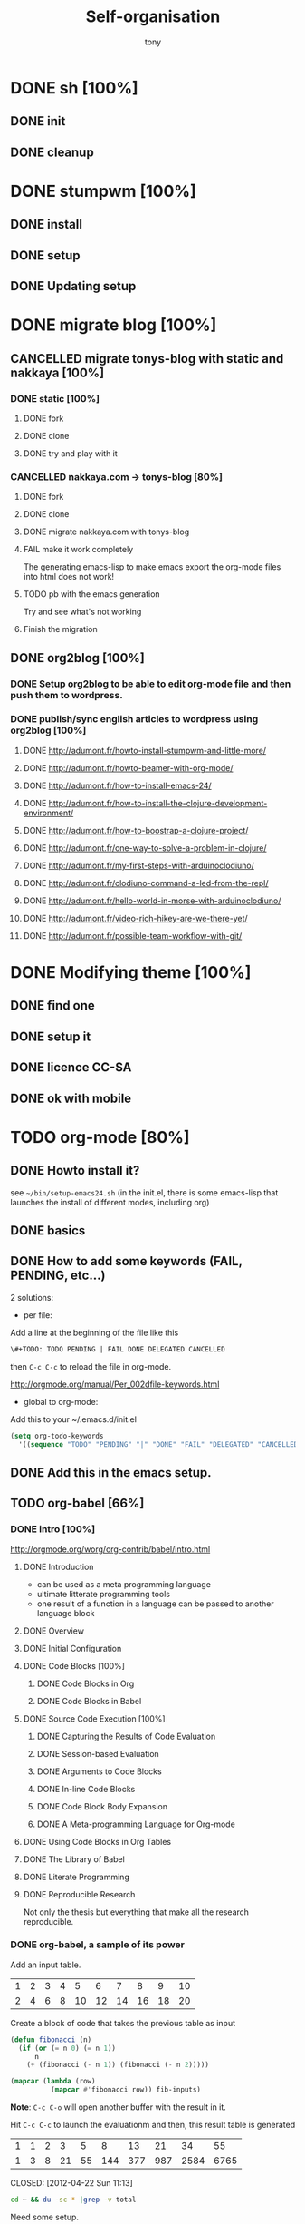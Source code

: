 #+title: Self-organisation
#+author: tony

* DONE sh [100%]
CLOSED: [2012-04-21 Sat 12:08]
** DONE init
CLOSED: [2012-04-21 Sat 12:21]
** DONE cleanup
CLOSED: [2012-04-21 Sat 17:47]
* DONE stumpwm [100%]
CLOSED: [2012-04-21 Sat 12:07]
** DONE install
CLOSED: [2012-04-21 Sat 12:07]
** DONE setup
CLOSED: [2012-04-21 Sat 12:07]

** DONE Updating setup
CLOSED: [2012-04-21 Sat 17:48]
* DONE migrate blog [100%]
CLOSED: [2012-12-30 dim. 15:37]
** CANCELLED migrate tonys-blog with static and nakkaya [100%]
CLOSED: [2012-12-23 Sun 13:12]
*** DONE static [100%]
CLOSED: [2012-04-21 Sat 12:48]
**** DONE fork
CLOSED: [2012-04-21 Sat 11:56]
**** DONE clone
CLOSED: [2012-04-21 Sat 11:56]
**** DONE try and play with it
CLOSED: [2012-04-19 Thu 11:56]
*** CANCELLED nakkaya.com -> tonys-blog [80%]
CLOSED: [2012-12-23 Sun 13:11]
**** DONE fork
CLOSED: [2012-04-21 Sat 11:57]
**** DONE clone
CLOSED: [2012-04-21 Sat 11:57]
**** DONE migrate nakkaya.com with tonys-blog
CLOSED: [2012-04-21 Sat 11:57]
**** FAIL make it work completely
CLOSED: [2012-04-21 Sat 12:56]
The generating emacs-lisp to make emacs export the org-mode files into html does not work!
**** TODO pb with the emacs generation
Try and see what's not working
**** Finish the migration
** DONE org2blog [100%]
CLOSED: [2012-12-30 dim. 15:37]
*** DONE Setup org2blog to be able to edit org-mode file and then push them to wordpress.
CLOSED: [2012-12-23 Sun 13:12]
*** DONE publish/sync english articles to wordpress using org2blog [100%]
CLOSED: [2012-12-23 Sun 13:17]
**** DONE http://adumont.fr/howto-install-stumpwm-and-little-more/
CLOSED: [2012-12-23 Sun 13:16]
**** DONE http://adumont.fr/howto-beamer-with-org-mode/
CLOSED: [2012-12-23 Sun 13:16]
**** DONE http://adumont.fr/how-to-install-emacs-24/
CLOSED: [2012-12-23 Sun 13:16]
**** DONE http://adumont.fr/how-to-install-the-clojure-development-environment/
CLOSED: [2012-12-23 Sun 13:17]
**** DONE http://adumont.fr/how-to-boostrap-a-clojure-project/
CLOSED: [2012-12-23 Sun 13:17]
**** DONE http://adumont.fr/one-way-to-solve-a-problem-in-clojure/
CLOSED: [2012-12-23 Sun 13:17]
**** DONE http://adumont.fr/my-first-steps-with-arduinoclodiuno/
CLOSED: [2012-12-23 Sun 13:17]
**** DONE http://adumont.fr/clodiuno-command-a-led-from-the-repl/
CLOSED: [2012-12-23 Sun 13:17]
**** DONE http://adumont.fr/hello-world-in-morse-with-arduinoclodiuno/
CLOSED: [2012-12-23 Sun 13:17]
**** DONE http://adumont.fr/video-rich-hikey-are-we-there-yet/
CLOSED: [2012-12-23 Sun 13:17]
**** DONE http://adumont.fr/possible-team-workflow-with-git/
CLOSED: [2012-12-23 Sun 13:17]
* DONE Modifying theme [100%]
CLOSED: [2013-01-01 mar. 20:10]
** DONE find one
CLOSED: [2013-01-01 mar. 20:09]
** DONE setup it
CLOSED: [2013-01-01 mar. 20:09]
** DONE licence CC-SA
CLOSED: [2013-01-01 mar. 20:10]
** DONE ok with mobile
CLOSED: [2013-01-01 mar. 20:10]
* TODO org-mode [80%]
** DONE Howto install it?
CLOSED: [2012-04-21 Sat 11:58]
see =~/bin/setup-emacs24.sh= (in the init.el, there is some emacs-lisp that launches the install of different modes,
including org)
** DONE basics
CLOSED: [2012-04-21 Sat 11:58]
** DONE How to add some keywords (FAIL, PENDING, etc...)
CLOSED: [2012-04-21 Sat 12:29]
2 solutions:
- per file:
Add a line at the beginning of the file like this
#+BEGIN_SRC org
\#+TODO: TODO PENDING | FAIL DONE DELEGATED CANCELLED
#+END_SRC
then =C-c C-c= to reload the file in org-mode.

[[http://orgmode.org/manual/Per_002dfile-keywords.html]]

- global to org-mode:

Add this to your ~/.emacs.d/init.el
#+BEGIN_SRC emacs-lisp
     (setq org-todo-keywords
       '((sequence "TODO" "PENDING" "|" "DONE" "FAIL" "DELEGATED" "CANCELLED")))
#+END_SRC

** DONE Add this in the emacs setup.
CLOSED: [2012-04-21 Sat 12:31]
** TODO org-babel [66%]
*** DONE intro [100%]
CLOSED: [2012-04-22 Sun 10:33]
http://orgmode.org/worg/org-contrib/babel/intro.html
**** DONE Introduction
CLOSED: [2012-04-22 Sun 10:12]
- can be used as a meta programming language
- ultimate litterate programming tools
- one result of a function in a language can be passed to another language block
**** DONE Overview
CLOSED: [2012-04-22 Sun 10:14]
**** DONE Initial Configuration
CLOSED: [2012-04-22 Sun 10:14]
**** DONE Code Blocks [100%]
CLOSED: [2012-04-22 Sun 10:14]
***** DONE Code Blocks in Org
CLOSED: [2012-04-22 Sun 10:15]
***** DONE Code Blocks in Babel
CLOSED: [2012-04-22 Sun 10:14]
**** DONE Source Code Execution [100%]
CLOSED: [2012-04-22 Sun 10:16]
***** DONE Capturing the Results of Code Evaluation
CLOSED: [2012-04-22 Sun 10:15]
***** DONE Session-based Evaluation
CLOSED: [2012-04-22 Sun 10:15]
***** DONE Arguments to Code Blocks
CLOSED: [2012-04-22 Sun 10:15]
***** DONE In-line Code Blocks
CLOSED: [2012-04-22 Sun 10:15]
***** DONE Code Block Body Expansion
CLOSED: [2012-04-22 Sun 10:15]
***** DONE A Meta-programming Language for Org-mode
CLOSED: [2012-04-22 Sun 10:16]
**** DONE Using Code Blocks in Org Tables
CLOSED: [2012-04-22 Sun 10:32]
**** DONE The Library of Babel
CLOSED: [2012-04-22 Sun 10:32]
**** DONE Literate Programming
CLOSED: [2012-04-22 Sun 10:32]
**** DONE Reproducible Research
CLOSED: [2012-04-22 Sun 10:33]
Not only the thesis but everything that make all the research reproducible.
*** DONE org-babel, a sample of its power
CLOSED: [2012-04-22 Sun 10:14]

Add an input table.
#+tblname: fibonacci-inputs
| 1 | 2 | 3 | 4 |  5 |  6 |  7 |  8 |  9 | 10 |
| 2 | 4 | 6 | 8 | 10 | 12 | 14 | 16 | 18 | 20 |

Create a block of code that takes the previous table as input
#+name: fibonacci-seq(fib-inputs=fibonacci-inputs)
#+BEGIN_SRC emacs-lisp
  (defun fibonacci (n)
    (if (or (= n 0) (= n 1))
        n
      (+ (fibonacci (- n 1)) (fibonacci (- n 2)))))

  (mapcar (lambda (row)
            (mapcar #'fibonacci row)) fib-inputs)
#+END_SRC

*Note*:
=C-c C-o= will open another buffer with the result in it.

Hit =C-c C-c= to launch the evaluationm and then, this result table is generated
#+RESULTS: fibonacci-seq
| 1 | 1 | 2 |  3 |  5 |   8 |  13 |  21 |   34 |   55 |
| 1 | 3 | 8 | 21 | 55 | 144 | 377 | 987 | 2584 | 6765 |

CLOSED: [2012-04-22 Sun 11:13]
#+name: directories
#+BEGIN_SRC sh :results replace
  cd ~ && du -sc * |grep -v total
#+END_SRC
Need some setup.
*** IN-PROGRESS setup it to have access to different languages
* TODO emacs [85%]
** DONE install
CLOSED: [2012-04-21 Sat 12:02]
#+BEGIN_SRC sh
~/bin/deploy-emacs24.sh
#+END_SRC
** DONE setup
CLOSED: [2012-04-21 Sat 12:03]
#+BEGIN_SRC sh
setup-emacs24.sh
#+END_SRC
** DONE basics
CLOSED: [2012-04-21 Sat 12:02]
** DONE Howto [75%]
CLOSED: [2012-12-23 Sun 13:22]
*** DONE Add some emacs packages
CLOSED: [2012-04-21 Sat 12:05]
=M-x package-list-packages=
*** DONE Deactivate the linum-mode in org-mode?
CLOSED: [2012-04-21 Sat 12:41]
Add this to the init.el

#+BEGIN_SRC emacs-lisp
(add-hook 'org-mode-hook
          (lambda () (setq linum-mode nil)))
#+END_SRC

This basically tells, when org-mode launches, deactivate the linum-mode (which on my setup is globally activated)
*** DONE Toggle debug on error
CLOSED: [2012-04-22 Sun 09:37]
M-x toggle-debug-on-error
** DONE Problems [100%]
CLOSED: [2012-12-23 Sun 13:22]
*** DONE why clojure-jack-in does not work from a stumpwm emacs? [100%]
CLOSED: [2012-12-23 Sun 13:22]
**** DONE solution-12-23 Sun 1
CLOSED: [2012-12-23 Sun 13:22]
Because the emacs path spawned from the stumpwm is not the same from a terminal emacs

#+BEGIN_SRC
(getenv "PATH")
#+END_SRC

inside a stumpwm emacs, evaluates to:
#+begin_example
"/usr/lib/lightdm/lightdm:/usr/local/sbin:/usr/local/bin:/usr/sbin:/usr/bin:/sbin:/bin:/usr/games"
#+end_example

against this inside a terminal emacs:

#+begin_example
"/home/tony/.lein:/home/tony/.lein/bin:/home/tony/.lein/plugins:/home/tony/applications/bin:/home/tony/work/bin:/home/tony/bin:/home/tony/.lein:/home/tony/.lein/bin:/home/tony/.lein/plugins:/home/tony/applications/bin:/home/tony/work/bin:/home/tony/bin:/usr/lib/lightdm/lightdm:/usr/local/sbin:/usr/local/bin:/usr/sbin:/usr/bin:/sbin:/bin:/usr/games"
#+end_example

**** DONE First solution: hacks
CLOSED: [2012-12-23 Sun 13:21]

In my *init.el*
#+BEGIN_SRC emacs-lisp
(setenv "PATH" (concat "/home/tony/bin:" (getenv "PATH")))
#+END_SRC

**** DONE Second solution: package
CLOSED: [2012-12-23 Sun 13:21]

I replace the hack and use an existing mode that setup emacs from the cli.
#+BEGIN_SRC emacs-lisp
;; setup the path
(require 'exec-path-from-shell) ;; if not using the ELPA package
(exec-path-from-shell-initialize)
#+END_SRC
So stumpwm now works
** DONE emacs-live [100%]
CLOSED: [2012-12-23 Sun 13:18]
*** DONE use it
CLOSED: [2012-12-23 Sun 13:18]
*** DONE learn how to make packs
CLOSED: [2012-12-23 Sun 13:18]
*** DONE create packs for my setup
CLOSED: [2012-12-23 Sun 13:18]
** TODO Reading [0%]
*** TODO Read emacs manual
*** TODO A mode to make slides from org
https://github.com/relevance/org-html-slideshow
*** TODO Eval clojure in org-mode file
http://orgmode.org/worg/org-contrib/babel/languages/ob-doc-clojure.html
* PENDING Articles [100%]
** DONE Chroot to save one's GNU/Linux
CLOSED: [2012-04-21 Sat 18:07]
http://adumont.fr/chroot-pour-sauver-son-gnulinux/
** DONE public/private key generation
CLOSED: [2012-04-21 Sat 18:06]
http://adumont.fr/generation-cle-priveepublique/
** DONE Possible team workflow with git
CLOSED: [2012-04-21 Sat 12:45]
http://adumont.fr/possible-team-workflow-with-git/
** DONE How to install stumpwm
CLOSED: [2012-04-21 Sat 12:43]
http://adumont.fr/howto-install-stumpwm-and-little-more/
** DONE How to beamer with org-mode
CLOSED: [2012-04-21 Sat 12:44]
http://adumont.fr/howto-beamer-with-org-mode/
** DONE How to install emacs 24
CLOSED: [2012-04-21 Sat 12:44]
http://adumont.fr/how-to-install-emacs-24/
** DONE How to install the clojure environment [100%]
CLOSED: [2012-04-24 mar. 13:34]
*** DONE org
CLOSED: [2012-04-24 mar. 13:25]
*** DONE blog
CLOSED: [2012-04-24 mar. 13:34]
http://adumont.fr/how-to-install-the-clojure-development-environment/
** DONE How to bootstrap a clojure project [100%]
CLOSED: [2012-04-24 mar. 14:17]
*** DONE org
CLOSED: [2012-04-24 mar. 14:17]
*** DONE blog
CLOSED: [2012-04-24 mar. 14:17]
http://adumont.fr/how-to-boostrap-a-clojure-project/
** DONE One way to solve a problem in clojure [100%]
CLOSED: [2012-04-24 mar. 15:00]
*** DONE org
CLOSED: [2012-04-24 mar. 14:17]
*** DONE blog
CLOSED: [2012-04-24 mar. 14:58]
http://adumont.fr/one-way-to-solve-a-problem-in-clojure/
** DONE setup asus zenbook
CLOSED: [2012-12-23 Sun 13:14]
http://adumont.fr/setup-the-asus-zenbook/
** DONE blogging with org-mode/org2blog/wordpress
CLOSED: [2012-12-23 Sun 13:14]
http://adumont.fr/blogging-with-org-mode-and-org2blog-to-publish-on-wordpress/
** DONE my emacs tools
CLOSED: [2012-12-23 Sun 13:14]
http://adumont.fr/my-emacs-tools/
** DONE programming in haskell - Ch1 - Introduction - exercises
CLOSED: [2012-12-24 Mon 13:47]
http://adumont.fr/programming-in-haskell-exercices-intro/
** DONE programming in haskell - Ch2 - First steps - exercises
CLOSED: [2012-12-25 Tue 10:48]
http://adumont.fr/programming-in-haskell-ch2-first-steps-exercises/
** DONE Vagrant tools
CLOSED: [2012-12-26 mer. 17:27]
http://adumont.fr/vagrant-tools/
** DONE programming in haskell - Ch3 - Types and classes - exercises
CLOSED: [2012-12-26 mer. 23:18]
http://adumont.fr/programming-in-haskell-ch3-types-and-classes-exercises/
** DONE Git aliases/System git aliases
CLOSED: [2012-12-27 jeu. 19:09]
http://adumont.fr/git-aliasessystem-git-aliases/
** DONE programming in haskell - Ch4 - Defining functions - exercises
CLOSED: [2012-12-28 ven. 18:56]
http://adumont.fr/programming-in-haskell-ch4-defining-functions-exercises/
** DONE Daily git 1/2
CLOSED: [2012-12-29 sam. 13:20]
http://adumont.fr/daily-git-12/
** DONE Activate/Deactivate touchpad from the shell
http://adumont.fr/activatedeactivate-touchpad-from-the-shell/
CLOSED: [2012-12-29 sam. 15:10]
** DONE Stumpwm - Activate/Deactivate touchpad
CLOSED: [2012-12-29 sam. 15:55]
http://adumont.fr/stumpwm-activatedeactivate-touchpad/
** DONE Daily git 2/2
CLOSED: [2012-12-30 dim. 12:21]
http://adumont.fr/daily-git-22/
** DONE Programming in haskell - ch5 - Lists comprehension - exercises
CLOSED: [2012-12-30 dim. 15:31]
http://adumont.fr/programming-in-haskell-ch5-lists-comprehension-exercises/
** DONE Stumpwm - Display result of bash commands using zenity
CLOSED: [2012-12-31 lun. 19:53]
http://adumont.fr/stumpwm-display-result-of-bash-commands-using-zenity/
** DONE Emacs - Activate touchpad when org-mode exports html
CLOSED: [2013-01-01 mar. 12:41]
http://adumont.fr/emacs-activate-touchpad-when-org-mode-exports-html/
** DONE Programming in haskell - ch6 - Recursive functions - exercises
CLOSED: [2013-01-02 mer. 21:37]
http://adumont.fr/programming-in-haskell-ch6-recursive-functions/
** DONE Programming in haskell - ch7 - Higher-order functions - exercises 1/3
CLOSED: [2013-01-05 sam. 15:51]
http://adumont.fr/pih-ch7-higher-order-functions-12/
** DONE Programming in haskell - ch7 - Higher-order functions - exercises - 2/3
CLOSED: [2013-01-07 lun. 21:57]
http://adumont.fr/pih-ch7-higher-order-functions-23/
** DONE Programming in haskell - ch7 - Higher-order functions - exercises - 3/3
CLOSED: [2013-01-08 mar. 19:56]
http://adumont.fr/pih-ch7-higher-order-functions-33/
** DONE polipo simple setup
CLOSED: [2013-01-12 sam. 03:46]
http://adumont.fr/polipo-setup/
** DONE gtalk in emacs using jabber mode
CLOSED: [2013-01-13 dim. 18:44]
http://adumont.fr/gtalk-in-emacs-using-jabber-mode/
** DONE http://adumont.fr/intervals/
CLOSED: [2013-01-27 dim. 03:10]
http://adumont.fr/intervals/
* TODO clojure [22%]
** DONE start [100%]
CLOSED: [2012-04-21 Sat 18:18]
*** DONE install
CLOSED: [2012-04-21 Sat 12:07]
#+BEGIN_SRC sh
~/bin/deploy-clojure.sh
#+END_SRC
*** DONE setup env
CLOSED: [2012-04-21 Sat 18:18]
#+BEGIN_SRC sh
~/bin/setup-emacs24.sh
#+END_SRC
*** DONE play with it
CLOSED: [2012-04-21 Sat 12:09]

** PENDING Reading [50%]
*** DONE practical clojure
CLOSED: [2012-04-21 Sat 18:20]
*** PENDING joy of clojure
*** PENDING clojure in action
*** DONE Clojure programming
CLOSED: [2012-12-23 Sun 13:24]
** PENDING exercises [0%]
*** PENDING euler [66%]
**** DONE register
CLOSED: [2012-04-21 Sat 18:20]
**** DONE Do some exercises
CLOSED: [2012-04-21 Sat 18:21]
25/374
**** PENDING Finish the other exercises
*** IN-PROGRESS 4clojure [66%]
**** DONE register
CLOSED: [2012-04-21 Sat 17:49]
http://www.4clojure.com/users 93/6042
**** DONE Top 100
CLOSED: [2012-04-21 Sat 17:49]
http://www.4clojure.com/user/ardumont
130/146
67/6190
**** TODO problems [100%]
***** DONE 21
CLOSED: [2012-04-23 lun. 12:39]
***** DONE 22
CLOSED: [2012-04-23 lun. 12:39]
***** DONE 23
CLOSED: [2012-04-23 lun. 12:40]
***** DONE 26
CLOSED: [2012-04-23 lun. 12:40]
***** DONE 27
CLOSED: [2012-04-23 lun. 12:40]
***** DONE 28
CLOSED: [2012-04-23 lun. 12:40]
***** DONE 30
CLOSED: [2012-04-23 lun. 12:40]
***** DONE 31
CLOSED: [2012-04-23 lun. 12:40]
***** DONE 32
CLOSED: [2012-04-23 lun. 12:40]
***** DONE 33
CLOSED: [2012-04-23 lun. 12:40]
***** DONE 34
CLOSED: [2012-04-23 lun. 12:40]
***** DONE 38
CLOSED: [2012-04-23 lun. 12:40]
***** DONE 39
CLOSED: [2012-04-23 lun. 12:40]
***** DONE 40
CLOSED: [2012-04-23 lun. 12:40]
***** DONE 41
CLOSED: [2012-04-23 lun. 12:40]
***** DONE 42
CLOSED: [2012-04-23 lun. 12:40]
***** DONE 43
CLOSED: [2012-04-23 lun. 12:40]
***** DONE 44
CLOSED: [2012-04-23 lun. 12:40]
***** DONE 46
CLOSED: [2012-04-23 lun. 12:40]
***** DONE 50
CLOSED: [2012-04-23 lun. 12:42]
***** DONE 53
CLOSED: [2012-04-23 lun. 12:42]
***** DONE 54
CLOSED: [2012-04-23 lun. 12:42]
***** DONE 55
CLOSED: [2012-04-23 lun. 12:42]
***** DONE 56
CLOSED: [2012-04-23 lun. 12:42]
***** DONE 58
CLOSED: [2012-04-23 lun. 12:42]
***** DONE 59
CLOSED: [2012-04-23 lun. 12:42]
***** DONE 60
CLOSED: [2012-04-23 lun. 12:42]
***** DONE 61
CLOSED: [2012-04-23 lun. 12:42]
***** DONE 62
CLOSED: [2012-04-23 lun. 12:42]
***** DONE 63
CLOSED: [2012-04-23 lun. 12:42]
***** DONE 65
CLOSED: [2012-04-23 lun. 12:42]
***** DONE 66
CLOSED: [2012-04-23 lun. 12:42]
***** DONE 67
CLOSED: [2012-04-23 lun. 12:42]
***** DONE 69
CLOSED: [2012-04-23 lun. 12:42]
***** DONE 70
CLOSED: [2012-04-23 lun. 12:42]
***** DONE 73
CLOSED: [2012-04-23 lun. 12:43]
***** DONE 74
CLOSED: [2012-04-23 lun. 12:43]
***** DONE 75
CLOSED: [2012-04-23 lun. 12:43]
***** DONE 77
CLOSED: [2012-04-23 lun. 12:43]
***** DONE 78
CLOSED: [2012-04-23 lun. 12:43]
***** DONE 79 - Triangle minimal path
CLOSED: [2012-05-01 mar. 18:36]
***** DONE 80
CLOSED: [2012-04-23 lun. 12:43]
***** DONE 81
CLOSED: [2012-04-23 lun. 12:43]
***** DONE 83
CLOSED: [2012-04-23 lun. 12:43]
***** DONE 85
CLOSED: [2012-04-23 lun. 12:43]
***** DONE 86
CLOSED: [2012-04-23 lun. 12:43]
***** DONE 90
CLOSED: [2012-04-23 lun. 12:43]
***** DONE 91
CLOSED: [2012-04-23 lun. 12:43]
***** DONE 92
CLOSED: [2012-04-23 lun. 12:43]
***** DONE 93
CLOSED: [2012-04-23 lun. 12:43]
***** DONE 94
CLOSED: [2012-04-23 lun. 12:43]
***** DONE 95
CLOSED: [2012-04-23 lun. 12:43]
***** DONE 96
CLOSED: [2012-04-23 lun. 12:43]
***** DONE 97
CLOSED: [2012-04-23 lun. 12:43]
***** DONE 98
CLOSED: [2012-04-23 lun. 12:43]
***** DONE 99
CLOSED: [2012-04-23 lun. 12:43]
***** DONE 100
CLOSED: [2012-04-23 lun. 12:43]
***** DONE 102
CLOSED: [2012-04-23 lun. 12:43]
***** DONE 103
CLOSED: [2012-04-23 lun. 12:43]
***** DONE 104
CLOSED: [2012-04-23 lun. 12:43]
***** DONE 105
CLOSED: [2012-04-23 lun. 12:43]
***** DONE 108
CLOSED: [2012-04-23 lun. 12:43]
***** DONE 110
CLOSED: [2012-04-23 lun. 12:43]
***** DONE 112
CLOSED: [2012-04-23 lun. 12:43]
***** DONE 114
CLOSED: [2012-04-23 lun. 12:43]
***** DONE 115
CLOSED: [2012-04-23 lun. 12:43]
***** DONE 116
CLOSED: [2012-04-23 lun. 12:43]
***** DONE 118
CLOSED: [2012-04-23 lun. 12:43]
***** DONE 120
CLOSED: [2012-04-23 lun. 12:43]
***** DONE 121
CLOSED: [2012-04-23 lun. 12:43]
***** DONE 122
CLOSED: [2012-04-23 lun. 12:43]
***** DONE 128
CLOSED: [2012-04-23 lun. 12:43]
***** DONE 131
CLOSED: [2012-04-23 lun. 12:43]
***** DONE 132
CLOSED: [2012-04-23 lun. 12:43]
***** DONE 135
CLOSED: [2012-04-23 lun. 12:43]
***** DONE 137
CLOSED: [2012-04-23 lun. 12:43]
***** DONE 143
CLOSED: [2012-04-23 lun. 12:43]
***** DONE 144
CLOSED: [2012-04-23 lun. 12:43]
***** DONE 146
CLOSED: [2012-04-23 lun. 12:43]
***** DONE 147
CLOSED: [2012-04-23 lun. 12:43]
***** DONE 148
CLOSED: [2012-04-23 lun. 12:43]
***** DONE 150 - Palindromic number
CLOSED: [2012-04-27 ven. 13:22]
***** DONE 153 - Pairwise disjoint cells
CLOSED: [2012-04-23 lun. 11:44]
http://www.4clojure.com/problem/153
https://github.com/ardumont/my-4clojure-lab/blob/master/src/my_4clojure_lab/199/core153.clj
***** DONE 82 - Word Chains
CLOSED: [2012-04-30 lun. 15:05]
***** DONE 156 - Map defaults
CLOSED: [2012-04-30 lun. 15:05]
***** DONE 157 - Indexing sequence
CLOSED: [2012-04-30 lun. 15:05]
***** DONE 141 - Tricky card games
CLOSED: [2012-05-01 mar. 20:45]
*** TODO code kata
http://codekata.pragprog.com/2007/01/code_kata_backg.html#more
** TODO projects [%]
*** PENDING twitalyse
*** PENDING fnx
*** PENDING hmdb
**** DONE Deploy the app and setup the env
CLOSED: [2012-05-03 jeu. 08:22]
**** Play with it
** TODO Incanter
** TODO xml
** DONE Create a basic rss reader
CLOSED: [2012-12-25 Tue 10:51]
** TODO Cloduino
** TODO http://sritchie.github.com/2011/05/31/hadoop-on-pallet.html

